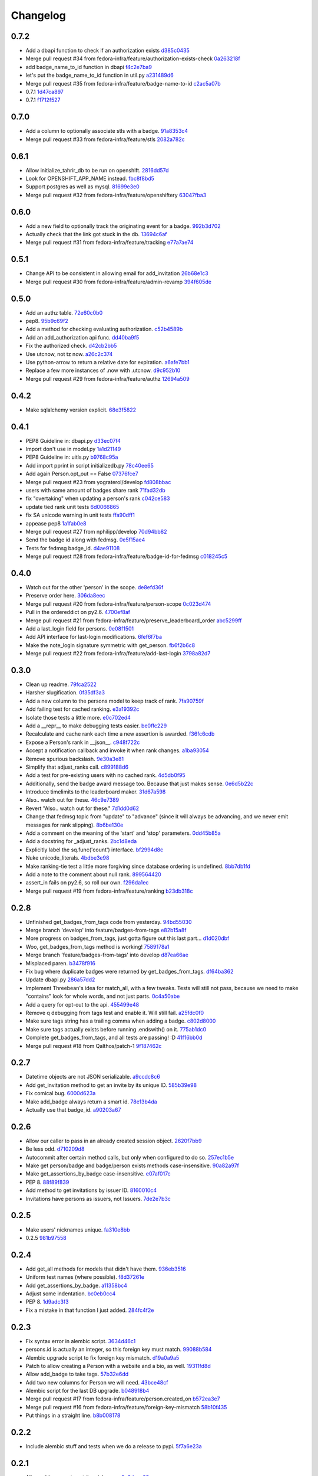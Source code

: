 Changelog
=========

0.7.2
-----

- Add a dbapi function to check if an authorization exists `d385c0435 <https://github.com/fedora-infra/tahrir-api/commit/d385c0435ec92b7aabdf16aa81328075ae58882e>`_
- Merge pull request #34 from fedora-infra/feature/authorization-exists-check `0a263218f <https://github.com/fedora-infra/tahrir-api/commit/0a263218f37fb46aaced43b3baf42eea3255cff0>`_
- add badge_name_to_id function in dbapi `f4c2e7ba9 <https://github.com/fedora-infra/tahrir-api/commit/f4c2e7ba9d6254ac13f9d9ccf18c99b2abe6137b>`_
- let's put the badge_name_to_id function in util.py `a231489d6 <https://github.com/fedora-infra/tahrir-api/commit/a231489d6edaa8c2796462224cff0e8253db3653>`_
- Merge pull request #35 from fedora-infra/feature/badge-name-to-id `c2ac5a07b <https://github.com/fedora-infra/tahrir-api/commit/c2ac5a07b505eb2424da84914d095474c30d79a6>`_
- 0.7.1 `1d47ca897 <https://github.com/fedora-infra/tahrir-api/commit/1d47ca8976300614f90c2334e4c1c3d2e81a5441>`_
- 0.7.1 `f1712f527 <https://github.com/fedora-infra/tahrir-api/commit/f1712f52722d4afc61d8dcdb66f859e6f194cc3c>`_

0.7.0
-----

- Add a column to optionally associate stls with a badge. `91a8353c4 <https://github.com/fedora-infra/tahrir-api/commit/91a8353c41e7851f415062e2b52a42efafae8535>`_
- Merge pull request #33 from fedora-infra/feature/stls `2082a782c <https://github.com/fedora-infra/tahrir-api/commit/2082a782c1b93152f04ae6eb27cdd0f5fb85a005>`_

0.6.1
-----

- Allow initialize_tahrir_db to be run on openshift. `2816dd57d <https://github.com/fedora-infra/tahrir-api/commit/2816dd57de8dc788958c096274decc290ece3149>`_
- Look for OPENSHIFT_APP_NAME instead. `fbc8f8bd5 <https://github.com/fedora-infra/tahrir-api/commit/fbc8f8bd591b52201295139a99ac3a59f788774a>`_
- Support postgres as well as mysql. `81699e3e0 <https://github.com/fedora-infra/tahrir-api/commit/81699e3e0c29bedf25cb8cdb88a990117e1f5f4e>`_
- Merge pull request #32 from fedora-infra/feature/openshiftery `63047fba3 <https://github.com/fedora-infra/tahrir-api/commit/63047fba35da889a71b4736afe2f6c8cdcd92178>`_

0.6.0
-----

- Add a new field to optionally track the originating event for a badge. `992b3d702 <https://github.com/fedora-infra/tahrir-api/commit/992b3d7027f8cac82ba0a4c5cdfb07bd186fa25f>`_
- Actually check that the link got stuck in the db. `13694c6af <https://github.com/fedora-infra/tahrir-api/commit/13694c6af0ea1feb38717cb095bb99192bb4dff9>`_
- Merge pull request #31 from fedora-infra/feature/tracking `e77a7ae74 <https://github.com/fedora-infra/tahrir-api/commit/e77a7ae74d283d9f815d0e0cbdffd82ace340fbf>`_

0.5.1
-----

- Change API to be consistent in allowing email for add_invitation `26b68e1c3 <https://github.com/fedora-infra/tahrir-api/commit/26b68e1c3013ce4407fd6fc75b0a8f67d81c991e>`_
- Merge pull request #30 from fedora-infra/feature/admin-revamp `394f605de <https://github.com/fedora-infra/tahrir-api/commit/394f605de6a1c9d7a8eeab9e4296caaf3dac0c4f>`_

0.5.0
-----

- Add an authz table. `72e60c0b0 <https://github.com/fedora-infra/tahrir-api/commit/72e60c0b0d36c7b868c83d9d847068fd88bb6981>`_
- pep8. `95b9c69f2 <https://github.com/fedora-infra/tahrir-api/commit/95b9c69f2a42e71759620655ce1b64e0e8a68cff>`_
- Add a method for checking evaluating authorization. `c52b4589b <https://github.com/fedora-infra/tahrir-api/commit/c52b4589b278e4a88f47671fb796b68e5b18e0ac>`_
- Add an add_authorization api func. `dd40ba9f5 <https://github.com/fedora-infra/tahrir-api/commit/dd40ba9f533eabdb05bd1fb516904a54a5a22db7>`_
- Fix the authorized check. `d42cb2bb5 <https://github.com/fedora-infra/tahrir-api/commit/d42cb2bb5b619da07d8b17b271dc9c5162e6f4de>`_
- Use utcnow, not tz now. `a26c2c374 <https://github.com/fedora-infra/tahrir-api/commit/a26c2c374bc0c4f21512b1f051c56def3994dec9>`_
- Use python-arrow to return a relative date for expiration. `a6afe7bb1 <https://github.com/fedora-infra/tahrir-api/commit/a6afe7bb1412edfe1c9adb22982851d2ea607053>`_
- Replace a few more instances of .now with .utcnow. `d9c952b10 <https://github.com/fedora-infra/tahrir-api/commit/d9c952b1006c6a7e4739772be9709685bc905b3a>`_
- Merge pull request #29 from fedora-infra/feature/authz `12694a509 <https://github.com/fedora-infra/tahrir-api/commit/12694a509180dd76a4cf3823c46f5177ac8b7c32>`_

0.4.2
-----

- Make sqlalchemy version explicit. `68e3f5822 <https://github.com/fedora-infra/tahrir-api/commit/68e3f5822b6759f12c02730277d6ca1b9683df1c>`_

0.4.1
-----

- PEP8 Guideline in: dbapi.py `d33ec07f4 <https://github.com/fedora-infra/tahrir-api/commit/d33ec07f43b60a5f3365ae6c50f199ccc7b644dc>`_
- Import don't use in model.py `1a1d21149 <https://github.com/fedora-infra/tahrir-api/commit/1a1d21149f6d601145208f1356e21b5662989667>`_
- PEP8 Guideline in: uitls.py `b9768c95a <https://github.com/fedora-infra/tahrir-api/commit/b9768c95a0dba257879cb985b5deb805a33594ae>`_
- Add import pprint in script initializedb.py `78c40ee65 <https://github.com/fedora-infra/tahrir-api/commit/78c40ee655a192ebfa20613374721fd8c3575608>`_
- Add again Person.opt_out == False `07376fce7 <https://github.com/fedora-infra/tahrir-api/commit/07376fce7abc622e6c4543c945b716b8a56452b2>`_
- Merge pull request #23 from yograterol/develop `fd808bbac <https://github.com/fedora-infra/tahrir-api/commit/fd808bbac46c5eb8dfd9e38d3e67af1edfd8e1ce>`_
- users with same amount of badges share rank `71fad32db <https://github.com/fedora-infra/tahrir-api/commit/71fad32db0a7a71c5610b150b084781b6cf05144>`_
- fix "overtaking" when updating a person's rank `c042ce583 <https://github.com/fedora-infra/tahrir-api/commit/c042ce583dc6cbc76884346f640dd1fd4bbd8acc>`_
- update tied rank unit tests `6d0066865 <https://github.com/fedora-infra/tahrir-api/commit/6d006686556dd1154f46fa9c36cd474887dad6f7>`_
- fix SA unicode warning in unit tests `ffa90dff1 <https://github.com/fedora-infra/tahrir-api/commit/ffa90dff159836fb6e1b6f471bbd87a0da613df0>`_
- appease pep8 `1a1fab0e8 <https://github.com/fedora-infra/tahrir-api/commit/1a1fab0e85e51fb48be0457002ee29dc4a3496ba>`_
- Merge pull request #27 from nphilipp/develop `70d94bb82 <https://github.com/fedora-infra/tahrir-api/commit/70d94bb826e23ddfcad92032db772ee3ab01b396>`_
- Send the badge id along with fedmsg. `0e5f15ae4 <https://github.com/fedora-infra/tahrir-api/commit/0e5f15ae4d359405c0a64dd350e3f3bd4c8818e7>`_
- Tests for fedmsg badge_id. `d4ae91108 <https://github.com/fedora-infra/tahrir-api/commit/d4ae91108aba00c576919b10574d5b76ab0ca659>`_
- Merge pull request #28 from fedora-infra/feature/badge-id-for-fedmsg `c018245c5 <https://github.com/fedora-infra/tahrir-api/commit/c018245c517a1aab1b4a4a8598a2cba3b7621e2d>`_

0.4.0
-----

- Watch out for the other 'person' in the scope. `de8efd36f <https://github.com/fedora-infra/tahrir-api/commit/de8efd36f3140417030a0e6733c5815562bdf764>`_
- Preserve order here. `306da8eec <https://github.com/fedora-infra/tahrir-api/commit/306da8eec0139f8ba003709172ef0069c43a0147>`_
- Merge pull request #20 from fedora-infra/feature/person-scope `0c023d474 <https://github.com/fedora-infra/tahrir-api/commit/0c023d474161938ee4aec371334b5750e94f2bbc>`_
- Pull in the ordereddict on py2.6. `4700ef8af <https://github.com/fedora-infra/tahrir-api/commit/4700ef8af2e338147cdcf27aecabaf8ca66999ed>`_
- Merge pull request #21 from fedora-infra/feature/preserve_leaderboard_order `abc5299ff <https://github.com/fedora-infra/tahrir-api/commit/abc5299ff400e7b3b51b7dcf37e2037abdb5bb61>`_
- Add a last_login field for persons. `0e08f1501 <https://github.com/fedora-infra/tahrir-api/commit/0e08f150112a86a239aca5cd6bdc5ccd162021a0>`_
- Add API interface for last-login modifications. `6fef6f7ba <https://github.com/fedora-infra/tahrir-api/commit/6fef6f7badc67e73d366831ebc3bd09c3b1d7351>`_
- Make the note_login signature symmetric with get_person. `fb6f2b6c8 <https://github.com/fedora-infra/tahrir-api/commit/fb6f2b6c8eb68aa1c8a35dfe54f52c0cf44f3209>`_
- Merge pull request #22 from fedora-infra/feature/add-last-login `3798a82d7 <https://github.com/fedora-infra/tahrir-api/commit/3798a82d798688c663ed39239a22ed47e013118a>`_

0.3.0
-----

- Clean up readme. `79fca2522 <https://github.com/fedora-infra/tahrir-api/commit/79fca2522d324a80b827df69d845d8cd327662d1>`_
- Harsher slugification. `0f35df3a3 <https://github.com/fedora-infra/tahrir-api/commit/0f35df3a33552092c9271ec9ec81b19d058d8da0>`_
- Add a new column to the persons model to keep track of rank. `7fa90759f <https://github.com/fedora-infra/tahrir-api/commit/7fa90759fdcfc8a96b48331ac9d43aba100db419>`_
- Add failing test for cached ranking. `e3a19392c <https://github.com/fedora-infra/tahrir-api/commit/e3a19392c2d00699995733acbcd15adcc3a5e648>`_
- Isolate those tests a little more. `e0c702ed4 <https://github.com/fedora-infra/tahrir-api/commit/e0c702ed425cd1fa17ca53720d593aa9b79c6d41>`_
- Add a __repr__ to make debugging tests easier. `be0ffc229 <https://github.com/fedora-infra/tahrir-api/commit/be0ffc2297674a599c674cb1340b53de7899c067>`_
- Recalculate and cache rank each time a new assertion is awarded. `f36fc6cdb <https://github.com/fedora-infra/tahrir-api/commit/f36fc6cdb1419912995697216635bbd6ae27b0b2>`_
- Expose a Person's rank in __json__. `c948f722c <https://github.com/fedora-infra/tahrir-api/commit/c948f722c13d3d6427dddcb36bb13d2945c2dfc7>`_
- Accept a notification callback and invoke it when rank changes. `a1ba93054 <https://github.com/fedora-infra/tahrir-api/commit/a1ba93054dc25604511eca42416cd79099eccf06>`_
- Remove spurious backslash. `9e30a3e81 <https://github.com/fedora-infra/tahrir-api/commit/9e30a3e81e8188442d1e07e4bf7c476947a251e9>`_
- Simplify that adjust_ranks call. `c899188d6 <https://github.com/fedora-infra/tahrir-api/commit/c899188d6ef8b7e34d4ed22ec1c5de86aba144cc>`_
- Add a test for pre-existing users with no cached rank. `4d5db0f95 <https://github.com/fedora-infra/tahrir-api/commit/4d5db0f95a9e780b7e0ee232fb0dd9e25c34f569>`_
- Additionally, send the badge award message too.  Because that just makes sense. `0e6d5b22c <https://github.com/fedora-infra/tahrir-api/commit/0e6d5b22cece05f541d0162c3480401686b7b122>`_
- Introduce timelimits to the leaderboard maker. `31d67a598 <https://github.com/fedora-infra/tahrir-api/commit/31d67a5989fca0688682152896719700eb931ed5>`_
- Also.. watch out for these. `46c9e7389 <https://github.com/fedora-infra/tahrir-api/commit/46c9e7389d92ec4abf04ff96d026ad01de501202>`_
- Revert "Also.. watch out for these." `7d1dd0d62 <https://github.com/fedora-infra/tahrir-api/commit/7d1dd0d62c16b1949631a3361e442e3a2d6e6a62>`_
- Change that fedmsg topic from "update" to "advance" (since it will always be advancing, and we never emit messages for rank slipping). `8b6be130e <https://github.com/fedora-infra/tahrir-api/commit/8b6be130e66c8780439b0c081f1353ec8b01f713>`_
- Add a comment on the meaning of the 'start' and 'stop' parameters. `0dd45b85a <https://github.com/fedora-infra/tahrir-api/commit/0dd45b85a8fc6d71bcf29a323239b9bfd0649a84>`_
- Add a docstring for _adjust_ranks. `2bc1d8eda <https://github.com/fedora-infra/tahrir-api/commit/2bc1d8edad98f21c1acc430c43f1ddb235b4d711>`_
- Explicitly label the sq.func('count') interface. `bf2994d8c <https://github.com/fedora-infra/tahrir-api/commit/bf2994d8c6b057e06e3bba0fcba5980f67b13cf1>`_
- Nuke unicode_literals. `4bdbe3e98 <https://github.com/fedora-infra/tahrir-api/commit/4bdbe3e98ae3f08d04e4d545e71feb9c71bd8ac6>`_
- Make ranking-tie test a little more forgiving since database ordering is undefined. `8bb7db1fd <https://github.com/fedora-infra/tahrir-api/commit/8bb7db1fd6220543669b5e43667baa29be5c59ef>`_
- Add a note to the comment about null rank. `899564420 <https://github.com/fedora-infra/tahrir-api/commit/899564420f88fd5f1bd6f1734e2b9e89c38f63fa>`_
- assert_in fails on py2.6, so roll our own. `f296da1ec <https://github.com/fedora-infra/tahrir-api/commit/f296da1ecd79fcb19d3eaef9fc0b7a79c5a0a46a>`_
- Merge pull request #19 from fedora-infra/feature/ranking `b23db318c <https://github.com/fedora-infra/tahrir-api/commit/b23db318c4dfbd289cef93549b81901be1038b57>`_

0.2.8
-----

- Unfinished get_badges_from_tags code from yesterday. `94bd55030 <https://github.com/fedora-infra/tahrir-api/commit/94bd550300a752d135e19151d0bee7afe6a17282>`_
- Merge branch 'develop' into feature/badges-from-tags `e82b15a8f <https://github.com/fedora-infra/tahrir-api/commit/e82b15a8f024f287ce60066b1ee7866337447190>`_
- More progress on badges_from_tags, just gotta figure out this last part... `d1d020dbf <https://github.com/fedora-infra/tahrir-api/commit/d1d020dbf616eee8070bf777d6eacd880142f478>`_
- Woo, get_badges_from_tags method is working! `7589178a1 <https://github.com/fedora-infra/tahrir-api/commit/7589178a1b70d1697eef29860d1eaa093842f840>`_
- Merge branch 'feature/badges-from-tags' into develop `d87ea66ae <https://github.com/fedora-infra/tahrir-api/commit/d87ea66ae36fcf8cd943180a4b679bb3de148500>`_
- Misplaced paren. `b3478f916 <https://github.com/fedora-infra/tahrir-api/commit/b3478f916ab42de15376405a768005dbc9fd4d19>`_
- Fix bug where duplicate badges were returned by get_badges_from_tags. `df64ba362 <https://github.com/fedora-infra/tahrir-api/commit/df64ba3626e791f19acddfeb17122c9f64c8669a>`_
- Update dbapi.py `286a57dd2 <https://github.com/fedora-infra/tahrir-api/commit/286a57dd26cce4a9a40f5567f319de88c04527ad>`_
- Implement Threebean's idea for match_all, with a few tweaks. Tests will still not pass, because we need to make "contains" look for whole words, and not just parts. `0c4a50abe <https://github.com/fedora-infra/tahrir-api/commit/0c4a50abe327db0a03703e240856f0f480077d9b>`_
- Add a query for opt-out to the api. `455499e48 <https://github.com/fedora-infra/tahrir-api/commit/455499e48b8ffd56b7072d79775c98b9e592f335>`_
- Remove q debugging from tags test and enable it. Will still fail. `a25fdc0f0 <https://github.com/fedora-infra/tahrir-api/commit/a25fdc0f0b1d1fe0d86cb8ecb7624d3ecc1bedc9>`_
- Make sure tags string has a trailing comma when adding a badge. `c802d8000 <https://github.com/fedora-infra/tahrir-api/commit/c802d80009830c92ac9774cfa842773612cedd5f>`_
- Make sure tags actually exists before running .endswith() on it. `775ab1dc0 <https://github.com/fedora-infra/tahrir-api/commit/775ab1dc0359aa4a247a195a440af614fc085433>`_
- Complete get_badges_from_tags, and all tests are passing! :D `41f16bb0d <https://github.com/fedora-infra/tahrir-api/commit/41f16bb0d57b320eb1cf15f5f8586b0047c42441>`_
- Merge pull request #18 from Qalthos/patch-1 `9f187462c <https://github.com/fedora-infra/tahrir-api/commit/9f187462c542ebbd0a51f822b55900ed3aaf415c>`_

0.2.7
-----

- Datetime objects are not JSON serializable. `a9ccdc8c6 <https://github.com/fedora-infra/tahrir-api/commit/a9ccdc8c6f847c197f5ae01b7dc953ec73e22009>`_
- Add get_invitation method to get an invite by its unique ID. `585b39e98 <https://github.com/fedora-infra/tahrir-api/commit/585b39e985b8eb61a9b4e1de6fe87347f14b8a0b>`_
- Fix comical bug. `6000d623a <https://github.com/fedora-infra/tahrir-api/commit/6000d623adb7eec7451faa96868caa7fdb17e048>`_
- Make add_badge always return a smart id. `78e13b4da <https://github.com/fedora-infra/tahrir-api/commit/78e13b4da9efe0537c47fafa501d1cc5780e66f3>`_
- Actually use that badge_id. `a90203a67 <https://github.com/fedora-infra/tahrir-api/commit/a90203a6776166353743bc474718420744dc087e>`_

0.2.6
-----

- Allow our caller to pass in an already created session object. `2620f7bb9 <https://github.com/fedora-infra/tahrir-api/commit/2620f7bb951f56fb11dd57d598a0bb657cf11c51>`_
- Be less odd. `d710209d8 <https://github.com/fedora-infra/tahrir-api/commit/d710209d8b98f52030caee1e09cc8e6dba49dc37>`_
- Autocommit after certain method calls, but only when configured to do so. `257ec1b5e <https://github.com/fedora-infra/tahrir-api/commit/257ec1b5ede62c8ee3597f7ac3b540bff2773f38>`_
- Make get person/badge and badge/person exists methods case-insensitive. `90a82a97f <https://github.com/fedora-infra/tahrir-api/commit/90a82a97fec6678e53bd503a5bd8940f2daaa8bf>`_
- Make get_assertions_by_badge case-insensitive. `e07af017c <https://github.com/fedora-infra/tahrir-api/commit/e07af017c35e056af372ec9e017cc5576ef07347>`_
- PEP 8. `88f89f839 <https://github.com/fedora-infra/tahrir-api/commit/88f89f839ea652e9521606828312692da3fec2fe>`_
- Add method to get invitations by issuer ID. `8160010c4 <https://github.com/fedora-infra/tahrir-api/commit/8160010c41b99787e5d6cdaec74f041dbba30624>`_
- Invitations have persons as issuers, not Issuers. `7de2e7b3c <https://github.com/fedora-infra/tahrir-api/commit/7de2e7b3c9adca9129abf85c6b01484cda020f58>`_

0.2.5
-----

- Make users' nicknames unique. `fa310e8bb <https://github.com/fedora-infra/tahrir-api/commit/fa310e8bb584239f6596cb2962ded4aaf9086811>`_
- 0.2.5 `981b97558 <https://github.com/fedora-infra/tahrir-api/commit/981b97558e1bcce8c4e032ae83dc684836da38ac>`_

0.2.4
-----

- Add get_all methods for models that didn't have them. `936eb3516 <https://github.com/fedora-infra/tahrir-api/commit/936eb3516854e996ba8f64efb0e0cea0924cdf6c>`_
- Uniform test names (where possible). `f8d37261e <https://github.com/fedora-infra/tahrir-api/commit/f8d37261e30c180aa17cb011d39d459871474c24>`_
- Add get_assertions_by_badge. `a11358bc4 <https://github.com/fedora-infra/tahrir-api/commit/a11358bc4a57ba1b363e734db0311187e03595a9>`_
- Adjust some indentation. `bc0eb0cc4 <https://github.com/fedora-infra/tahrir-api/commit/bc0eb0cc4e960e0f6b3a914b150b4b1082832481>`_
- PEP 8. `1d9adc3f3 <https://github.com/fedora-infra/tahrir-api/commit/1d9adc3f3f7dc915ce3531f6416b00613c9a7647>`_
- Fix a mistake in that function I just added. `284fc4f2e <https://github.com/fedora-infra/tahrir-api/commit/284fc4f2e6e7db330b3ad7c0c6ccdc19877ceda7>`_

0.2.3
-----

- Fix syntax error in alembic script. `3634d46c1 <https://github.com/fedora-infra/tahrir-api/commit/3634d46c1676db977eb5c695def6c1e9af54c338>`_
- persons.id is actually an integer, so this foreign key must match. `99088b584 <https://github.com/fedora-infra/tahrir-api/commit/99088b58404b2432a394b7afd49ab6bef1bde6ab>`_
- Alembic upgrade script to fix foreign key mismatch. `d19a0a9a5 <https://github.com/fedora-infra/tahrir-api/commit/d19a0a9a5416cc9ad174fb474c09430e1e9ce5bc>`_
- Patch to allow creating a Person with a website and a bio, as well. `19311fd8d <https://github.com/fedora-infra/tahrir-api/commit/19311fd8ddd376cfb1a54bb173c493b18305c362>`_
- Allow add_badge to take tags. `57b32e6dd <https://github.com/fedora-infra/tahrir-api/commit/57b32e6dd54567621516e7055a2159115a5cdc64>`_
- Add two new columns for Person we will need. `43bce48cf <https://github.com/fedora-infra/tahrir-api/commit/43bce48cf261b849db9207e24f87fe864cdd2b55>`_
- Alembic script for the last DB upgrade. `b048918b4 <https://github.com/fedora-infra/tahrir-api/commit/b048918b4939f533bb539eb25faeeb7d8a9d943b>`_
- Merge pull request #17 from fedora-infra/feature/person.created_on `b572ea3e7 <https://github.com/fedora-infra/tahrir-api/commit/b572ea3e76c6dd21f89f37b21570ebb26c600212>`_
- Merge pull request #16 from fedora-infra/feature/foreign-key-mismatch `58b10f435 <https://github.com/fedora-infra/tahrir-api/commit/58b10f435c63cc7794b70985635820050a93aa61>`_
- Put things in a straight line. `b8b008178 <https://github.com/fedora-infra/tahrir-api/commit/b8b008178779481c8e192b0269ddc61a468c2287>`_

0.2.2
-----

- Include alembic stuff and tests when we do a release to pypi. `5f7a6e23a <https://github.com/fedora-infra/tahrir-api/commit/5f7a6e23aae4dd5e923a1a427f1dc41108fd19c7>`_

0.2.1
-----

- Allow add_person to set the nickname. `0a6daea03 <https://github.com/fedora-infra/tahrir-api/commit/0a6daea03df16937a7fd1cafdcf46ec5a420c123>`_
- person_exists should accept other arguments. `0f53c9154 <https://github.com/fedora-infra/tahrir-api/commit/0f53c91545456c9d026e6298f4c5cde9fc6a5ccb>`_
- Merge pull request #12 from fedora-infra/feature/nickname-setting `09ad98118 <https://github.com/fedora-infra/tahrir-api/commit/09ad981182aa63e37623df2da989d69cecb600eb>`_
- Allow getting a user by id and nickname. `be32cb9c2 <https://github.com/fedora-infra/tahrir-api/commit/be32cb9c2cedccd015478f01e9fbb4c862b5ab08>`_
- Merge pull request #13 from fedora-infra/feature/nickname-getting `cda6a4611 <https://github.com/fedora-infra/tahrir-api/commit/cda6a4611d646e09f2f9f0e580b9a11bda2b5f5b>`_
- Fix typo. `c7c369750 <https://github.com/fedora-infra/tahrir-api/commit/c7c3697502044751d8e24ff1ee59b602eb9029f3>`_
- Update link to Tahrir in readme. `344fdbc11 <https://github.com/fedora-infra/tahrir-api/commit/344fdbc1147d9c09e86120630d40c7d2731708ed>`_
- Stop leaking sqlalchemy sessions.  Fixes #14. `ab1de52e7 <https://github.com/fedora-infra/tahrir-api/commit/ab1de52e7ce7d8f36e43d95c9fc2bc7013f79364>`_
- Merge pull request #15 from fedora-infra/feature/stop-session-leak `63dc66811 <https://github.com/fedora-infra/tahrir-api/commit/63dc66811981de3d39ea6d37d23b7df985b8380d>`_
- PEP8. `71c7cb91d <https://github.com/fedora-infra/tahrir-api/commit/71c7cb91d893c9b752553b758b4e3538539b2236>`_

0.2.0
-----

- Remove the need for a "tahrir.salt" config value. `3d44dc91f <https://github.com/fedora-infra/tahrir-api/commit/3d44dc91f61fdbc49b57714eb951bee52289cd86>`_
- Remove an old print statement. `bb5ecf9f0 <https://github.com/fedora-infra/tahrir-api/commit/bb5ecf9f043b1d0f2f114e73e52c094fe0a482c7>`_
- Merge pull request #10 from fedora-infra/feature/simple-salts `9a1e415c7 <https://github.com/fedora-infra/tahrir-api/commit/9a1e415c7d551da69f266b799c9aaa8bb3cae9ac>`_
- add initial alembic files, point at tahrir.db, and basic readme `e434673c7 <https://github.com/fedora-infra/tahrir-api/commit/e434673c7622156d014296cb6da827a62c786eb5>`_
- Add swap file extensions to .gitignore `1d6579c73 <https://github.com/fedora-infra/tahrir-api/commit/1d6579c738ba306f5e33c9fe50c8b9c186cd30ee>`_
- Make Alembic run migrations as a transaction, rolling back on OperationError. Also add a migration script to add a column. `f661a7c62 <https://github.com/fedora-infra/tahrir-api/commit/f661a7c6280d7d359aa58ed921ca16d73126e364>`_
- Print repr() of OperationalError. `5ae3e40e2 <https://github.com/fedora-infra/tahrir-api/commit/5ae3e40e26c48be1cf584276ebce74347740dd0c>`_
- Add 3 more Alembic scripts to complete Tahrir model changes for now. `46a4b2f59 <https://github.com/fedora-infra/tahrir-api/commit/46a4b2f5972c67668cf5f42e8983d680a2672b66>`_
- Merge branch 'feature/alembic' into develop `d33a96a31 <https://github.com/fedora-infra/tahrir-api/commit/d33a96a3169b3a8b2679527975361bb0308bcefa>`_
- Update models to match Alembic changes. `ab28f4c14 <https://github.com/fedora-infra/tahrir-api/commit/ab28f4c14782605f571f8451f4db0a4135682af2>`_
- Make created_on default values be the current datetime. `987aa7bcc <https://github.com/fedora-infra/tahrir-api/commit/987aa7bccfe8c11ff57566860b34484c0ce6286e>`_
- Alembic script to add created_by to invitations table. `d51427e9e <https://github.com/fedora-infra/tahrir-api/commit/d51427e9e11165cc01d2981725a7f560550ab2f5>`_
- Add invitations table created_by field to model. Fixes Tahrir #58. `55d8803d9 <https://github.com/fedora-infra/tahrir-api/commit/55d8803d9c3296b085f136f29a0e132fc1075aff>`_
- Merge branch 'feature/issue-58' into develop `6842648e4 <https://github.com/fedora-infra/tahrir-api/commit/6842648e44c38cb781825cbd64babddb6f90aba0>`_
- Make Alembic scripts properly include nullable args. (Thanks, @puiterwijk!) `47c14055a <https://github.com/fedora-infra/tahrir-api/commit/47c14055aab1970d0abd8b003cfe811b1c796794>`_
- Make issued_on in assertions table not nullable and set default to datetime.now. `57b03be29 <https://github.com/fedora-infra/tahrir-api/commit/57b03be29f7e68490d4ead4bc29b497c8cb8485b>`_
- Fix failing test (was failing on add_invitation). `1015377cd <https://github.com/fedora-infra/tahrir-api/commit/1015377cd5e16d390c89d0b19cd8fcbe6eaab758>`_
- Fix unicode warning thrown in tests (thanks @Qalthos!) `ee3b008bd <https://github.com/fedora-infra/tahrir-api/commit/ee3b008bd773d8472b60ecf213298c5f6c59e8a1>`_
- Add get_all_assertions and get_all_persons methods. `5a1e07ae2 <https://github.com/fedora-infra/tahrir-api/commit/5a1e07ae26d148fd90c54ab26e68068523555aa8>`_
- Fix get_assertions_by_email so it actually functions. `42fe14005 <https://github.com/fedora-infra/tahrir-api/commit/42fe14005c059f557d582c39c02db2463b0388b2>`_
- Add get_person_email and make person_exists take an email OR id. `f056f26d7 <https://github.com/fedora-infra/tahrir-api/commit/f056f26d7cb039855862b925d9c9d06d60b461e3>`_
- Merge pull request #11 from fedora-infra/feature/TahrirDatabase-improvements `e2b485c9e <https://github.com/fedora-infra/tahrir-api/commit/e2b485c9e5e14d15bd51625a2617178823de03c3>`_
